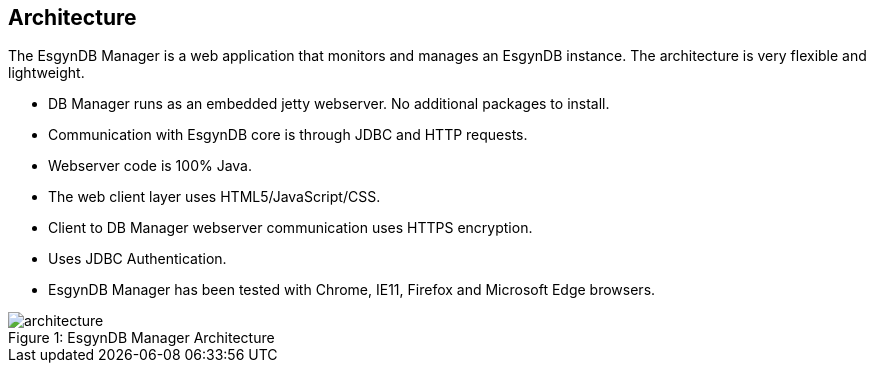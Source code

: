 ////
/**
  *(C) Copyright 2015 Esgyn Corporation
  *
  * Confidential computer software. Valid license from Esgyn required for 
  * possession, use or copying. Consistent with FAR 12.211 and 12.212, 
  * Commercial Computer Software, Computer Software Documentation, and 
  * Technical Data for Commercial Items are licensed to the U.S. Government 
  * under vendor's standard commercial license.
  *  
  */
////
[[architecture]]
== Architecture
:doctype: book
:numbered:
:toc: left
:icons: font
:experimental:

The EsgynDB Manager is a web application that monitors and manages an EsgynDB instance. The architecture is very flexible and lightweight.

* DB Manager runs as an embedded jetty webserver. No additional packages to install.
* Communication with EsgynDB core is through JDBC and HTTP requests. 
* Webserver code is 100% Java.
* The web client layer uses HTML5/JavaScript/CSS.
* Client to DB Manager webserver communication uses HTTPS encryption.
* Uses JDBC Authentication.
* EsgynDB Manager has been tested with Chrome, IE11, Firefox and Microsoft Edge browsers.
 
[[img-rest]]
image::architecture.png[caption="Figure 1: ", title="EsgynDB Manager Architecture"]
